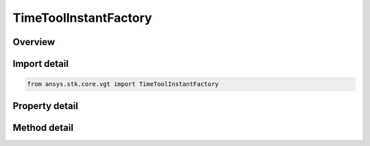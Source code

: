 TimeToolInstantFactory
======================

.. py:class:: ansys.stk.core.vgt.TimeToolInstantFactory

   The factory creates events.

.. py:currentmodule:: TimeToolInstantFactory

Overview
--------

.. tab-set::

    .. tab-item:: Methods
        
        .. list-table::
            :header-rows: 0
            :widths: auto

            * - :py:attr:`~ansys.stk.core.vgt.TimeToolInstantFactory.create`
              - Create and registers an event using specified name, description, and type.
            * - :py:attr:`~ansys.stk.core.vgt.TimeToolInstantFactory.create_epoch`
              - Create an event set at a specified date/time.
            * - :py:attr:`~ansys.stk.core.vgt.TimeToolInstantFactory.create_extremum`
              - Create an event that determines the time of global minimum or maximum of specified scalar calculation.
            * - :py:attr:`~ansys.stk.core.vgt.TimeToolInstantFactory.create_start_stop_time`
              - Create an event that is either the start or stop time selected from a reference interval.
            * - :py:attr:`~ansys.stk.core.vgt.TimeToolInstantFactory.create_signaled`
              - Create an event recorded on a specified clock via signal transmission from an original time instant recorded on different clock.
            * - :py:attr:`~ansys.stk.core.vgt.TimeToolInstantFactory.create_time_offset`
              - Create an event at fixed offset from specified reference event.
            * - :py:attr:`~ansys.stk.core.vgt.TimeToolInstantFactory.create_smart_epoch_from_time`
              - Create a smart epoch from STK epoch.
            * - :py:attr:`~ansys.stk.core.vgt.TimeToolInstantFactory.create_smart_epoch_from_event`
              - Create a smart epoch from an event.
            * - :py:attr:`~ansys.stk.core.vgt.TimeToolInstantFactory.is_type_supported`
              - Return whether the specified type is supported.

    .. tab-item:: Properties
        
        .. list-table::
            :header-rows: 0
            :widths: auto

            * - :py:attr:`~ansys.stk.core.vgt.TimeToolInstantFactory.today`
              - Returns Today time instant.
            * - :py:attr:`~ansys.stk.core.vgt.TimeToolInstantFactory.tomorrow`
              - Returns Tomorrow time instant.



Import detail
-------------

.. code-block:: python

    from ansys.stk.core.vgt import TimeToolInstantFactory


Property detail
---------------

.. py:property:: today
    :canonical: ansys.stk.core.vgt.TimeToolInstantFactory.today
    :type: ITimeToolInstant

    Returns Today time instant.

.. py:property:: tomorrow
    :canonical: ansys.stk.core.vgt.TimeToolInstantFactory.tomorrow
    :type: ITimeToolInstant

    Returns Tomorrow time instant.


Method detail
-------------



.. py:method:: create(self, name: str, description: str, type: TIME_EVENT_TYPE) -> ITimeToolInstant
    :canonical: ansys.stk.core.vgt.TimeToolInstantFactory.create

    Create and registers an event using specified name, description, and type.

    :Parameters:

    **name** : :obj:`~str`
    **description** : :obj:`~str`
    **type** : :obj:`~TIME_EVENT_TYPE`

    :Returns:

        :obj:`~ITimeToolInstant`

.. py:method:: create_epoch(self, name: str, description: str) -> ITimeToolInstant
    :canonical: ansys.stk.core.vgt.TimeToolInstantFactory.create_epoch

    Create an event set at a specified date/time.

    :Parameters:

    **name** : :obj:`~str`
    **description** : :obj:`~str`

    :Returns:

        :obj:`~ITimeToolInstant`

.. py:method:: create_extremum(self, name: str, description: str) -> ITimeToolInstant
    :canonical: ansys.stk.core.vgt.TimeToolInstantFactory.create_extremum

    Create an event that determines the time of global minimum or maximum of specified scalar calculation.

    :Parameters:

    **name** : :obj:`~str`
    **description** : :obj:`~str`

    :Returns:

        :obj:`~ITimeToolInstant`

.. py:method:: create_start_stop_time(self, name: str, description: str) -> ITimeToolInstant
    :canonical: ansys.stk.core.vgt.TimeToolInstantFactory.create_start_stop_time

    Create an event that is either the start or stop time selected from a reference interval.

    :Parameters:

    **name** : :obj:`~str`
    **description** : :obj:`~str`

    :Returns:

        :obj:`~ITimeToolInstant`

.. py:method:: create_signaled(self, name: str, description: str) -> ITimeToolInstant
    :canonical: ansys.stk.core.vgt.TimeToolInstantFactory.create_signaled

    Create an event recorded on a specified clock via signal transmission from an original time instant recorded on different clock.

    :Parameters:

    **name** : :obj:`~str`
    **description** : :obj:`~str`

    :Returns:

        :obj:`~ITimeToolInstant`

.. py:method:: create_time_offset(self, name: str, description: str) -> ITimeToolInstant
    :canonical: ansys.stk.core.vgt.TimeToolInstantFactory.create_time_offset

    Create an event at fixed offset from specified reference event.

    :Parameters:

    **name** : :obj:`~str`
    **description** : :obj:`~str`

    :Returns:

        :obj:`~ITimeToolInstant`

.. py:method:: create_smart_epoch_from_time(self, epoch: typing.Any) -> TimeToolInstantSmartEpoch
    :canonical: ansys.stk.core.vgt.TimeToolInstantFactory.create_smart_epoch_from_time

    Create a smart epoch from STK epoch.

    :Parameters:

    **epoch** : :obj:`~typing.Any`

    :Returns:

        :obj:`~TimeToolInstantSmartEpoch`

.. py:method:: create_smart_epoch_from_event(self, refEvent: ITimeToolInstant) -> TimeToolInstantSmartEpoch
    :canonical: ansys.stk.core.vgt.TimeToolInstantFactory.create_smart_epoch_from_event

    Create a smart epoch from an event.

    :Parameters:

    **refEvent** : :obj:`~ITimeToolInstant`

    :Returns:

        :obj:`~TimeToolInstantSmartEpoch`

.. py:method:: is_type_supported(self, eType: TIME_EVENT_TYPE) -> bool
    :canonical: ansys.stk.core.vgt.TimeToolInstantFactory.is_type_supported

    Return whether the specified type is supported.

    :Parameters:

    **eType** : :obj:`~TIME_EVENT_TYPE`

    :Returns:

        :obj:`~bool`

